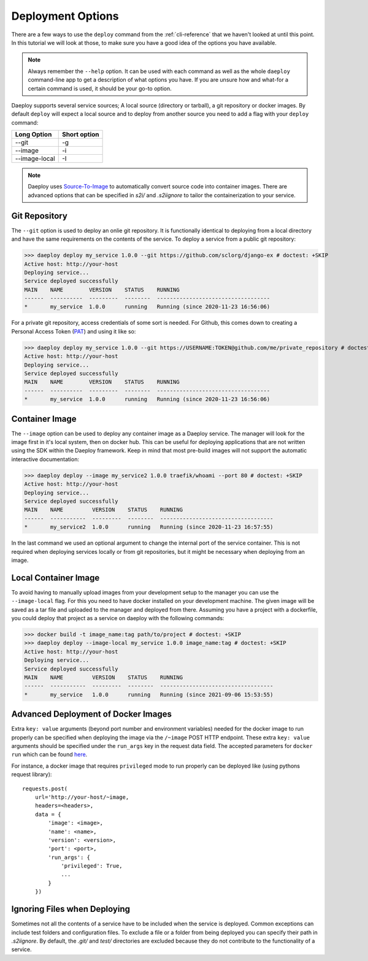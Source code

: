 .. _cli-deploy-reference:

Deployment Options
==================

There are a few ways to use the ``deploy`` command from the :ref:`cli-reference`
that we haven't looked at until this point. In this tutorial we will look at
those, to make sure you have a good idea of the options you have available.

.. Note:: Always remember the ``--help`` option. It can be used with each command as well
    as the whole ``daeploy`` command-line app to get a description of what options you
    have. If you are unsure how and what-for a certain command is used, it should
    be your go-to option.

Daeploy supports several service sources; A local source (directory or tarball),
a git repository or docker images. By default ``deploy`` will expect a local
source and to deploy from another source you need to add a flag with your ``deploy``
command:

+---------------+--------------+
| Long Option   | Short option |
+===============+==============+
| --git         | -g           |
+---------------+--------------+
| --image       | -i           |
+---------------+--------------+
| --image-local | -I           |
+---------------+--------------+

.. note:: Daeploy uses `Source-To-Image <https://github.com/openshift/source-to-image>`_
    to automatically convert source code into container images. There are advanced
    options that can be specified in `s2i/` and `.s2iignore` to tailor the containerization
    to your service.

Git Repository
--------------

The ``--git`` option is used to deploy an onlie git repository. It is functionally
identical to deploying from a local directory and have the same requirements on the
contents of the service. To deploy a service from a public git repository:

>>> daeploy deploy my_service 1.0.0 --git https://github.com/sclorg/django-ex # doctest: +SKIP
Active host: http://your-host
Deploying service...
Service deployed successfully
MAIN    NAME        VERSION    STATUS    RUNNING
------  ----------  ---------  --------  -----------------------------------
*       my_service  1.0.0      running   Running (since 2020-11-23 16:56:06)

For a private git repository, access credentials of some sort is needed. For Github, this
comes down to creating a Personal Access Token
(`PAT <https://docs.github.com/en/github/authenticating-to-github/creating-a-personal-access-token>`_)
and using it like so:

>>> daeploy deploy my_service 1.0.0 --git https://USERNAME:TOKEN@github.com/me/private_repository # doctest: +SKIP
Active host: http://your-host
Deploying service...
Service deployed successfully
MAIN    NAME        VERSION    STATUS    RUNNING
------  ----------  ---------  --------  -----------------------------------
*       my_service  1.0.0      running   Running (since 2020-11-23 16:56:06)

Container Image
---------------

The ``--image`` option can be used to deploy any container image as a Daeploy service.
The manager will look for the image first in it's local system, then on docker hub.
This can be useful for deploying applications that are not written using the
SDK within the Daeploy framework. Keep in mind that most pre-build images will not
support the automatic interactive documentation:

>>> daeploy deploy --image my_service2 1.0.0 traefik/whoami --port 80 # doctest: +SKIP
Active host: http://your-host
Deploying service...
Service deployed successfully
MAIN    NAME         VERSION    STATUS    RUNNING
------  -----------  ---------  --------  -----------------------------------
*       my_service2  1.0.0      running   Running (since 2020-11-23 16:57:55)

In the last command we used an optional argument to change the internal port of
the service container. This is not required when deploying services locally or
from git repositories, but it might be necessary when deploying from an image.

Local Container Image
---------------------

To avoid having to manually upload images from your development setup to the manager
you can use the ``--image-local`` flag. For this you need to have docker installed on
your development machine. The given image will be saved as a tar file and uploaded to
the manager and deployed from there. Assuming you have a project with a dockerfile,
you could deploy that project as a service on daeploy with the following commands:

>>> docker build -t image_name:tag path/to/project # doctest: +SKIP
>>> daeploy deploy --image-local my_service 1.0.0 image_name:tag # doctest: +SKIP
Active host: http://your-host
Deploying service...
Service deployed successfully
MAIN    NAME         VERSION    STATUS    RUNNING
------  -----------  ---------  --------  -----------------------------------
*       my_service   1.0.0      running   Running (since 2021-09-06 15:53:55)

Advanced Deployment of Docker Images
------------------------------------

Extra ``key: value`` arguments (beyond port number and environment variables) needed for the docker image
to run properly can be specified when deploying the image via the ``/~image`` POST HTTP endpoint. These extra
``key: value`` arguments should be specified under the ``run_args`` key in the request data field. The accepted
parameters for ``docker run`` which can be found `here <https://docker-py.readthedocs.io/en/stable/containers.html>`_.

For instance, a docker image
that requires ``privileged`` mode to run properly can be deployed like (using pythons request library)::

    requests.post(
        url='http://your-host/~image,
        headers=<headers>,
        data = {
            'image': <image>,
            'name': <name>,
            'version': <version>,
            'port': <port>,
            'run_args': {
                'privileged': True,
                ...
            }
        })

Ignoring Files when Deploying
-----------------------------

Sometimes not all the contents of a service have to be included when the service
is deployed. Common exceptions can include test folders and configuration files.
To exclude a file or a folder from being deployed you can specify their path
in `.s2iignore`. By default, the `.git/` and `test/` directories are excluded
because they do not contribute to the functionality of a service.
